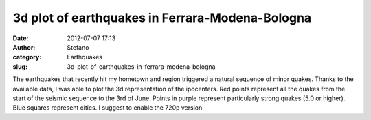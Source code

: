 3d plot of earthquakes in Ferrara-Modena-Bologna
################################################
:date: 2012-07-07 17:13
:author: Stefano
:category: Earthquakes
:slug: 3d-plot-of-earthquakes-in-ferrara-modena-bologna

The earthquakes that recently hit my hometown and region triggered a
natural sequence of minor quakes. Thanks to the available data, I was
able to plot the 3d representation of the ipocenters. Red points
represent all the quakes from the start of the seismic sequence to the
3rd of June. Points in purple represent particularly strong quakes (5.0
or higher). Blue squares represent cities. I suggest to enable the 720p
version.


